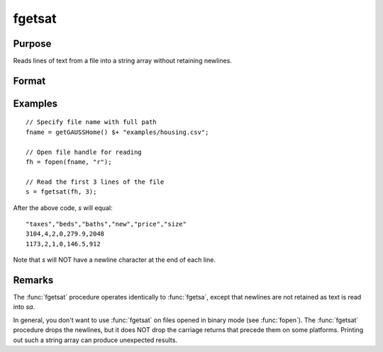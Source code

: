 
fgetsat
==============================================

Purpose
----------------

Reads lines of text from a file into a string array without retaining newlines.

Format
----------------
.. function:: sa = fgetsat(fh, numl)

    :param fh: file handle of a file opened with :func:`fopen`.
    :type fh: scalar

    :param numl: number of lines to read.
    :type numl: scalar

    :return sa: Contains the text read from the file lines specified by the file handle *fh*. :math:`N <= numl`.

    :rtype sa: Nx1 string array

Examples
---------

::

     // Specify file name with full path
     fname = getGAUSSHome() $+ "examples/housing.csv";
    
     // Open file handle for reading
     fh = fopen(fname, "r");
    
     // Read the first 3 lines of the file
     s = fgetsat(fh, 3);

After the above code, *s* will equal:

::

    "taxes","beds","baths","new","price","size"
    3104,4,2,0,279.9,2048
    1173,2,1,0,146.5,912

Note that *s* will NOT have a newline character at the end of each line.

Remarks
-------

The :func:`fgetsat` procedure operates identically to :func:`fgetsa`, except that newlines are not
retained as text is read into *sa*.

In general, you don't want to use :func:`fgetsat` on files opened in binary mode
(see :func:`fopen`). The :func:`fgetsat` procedure drops the newlines, but it does NOT drop the
carriage returns that precede them on some platforms. Printing out such
a string array can produce unexpected results.

.. seealso:: Functions :func:`fgetsa`, :func:`fgetst`, :func:`fopen`
